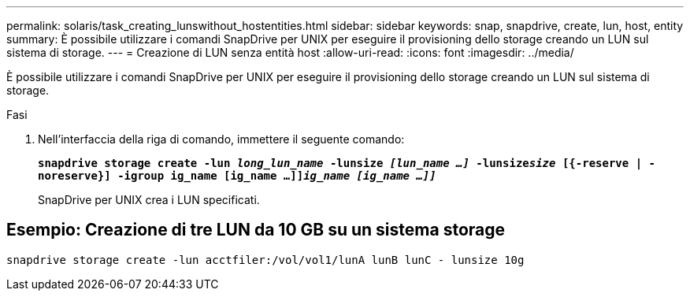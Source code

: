 ---
permalink: solaris/task_creating_lunswithout_hostentities.html 
sidebar: sidebar 
keywords: snap, snapdrive, create, lun, host, entity 
summary: È possibile utilizzare i comandi SnapDrive per UNIX per eseguire il provisioning dello storage creando un LUN sul sistema di storage. 
---
= Creazione di LUN senza entità host
:allow-uri-read: 
:icons: font
:imagesdir: ../media/


[role="lead"]
È possibile utilizzare i comandi SnapDrive per UNIX per eseguire il provisioning dello storage creando un LUN sul sistema di storage.

.Fasi
. Nell'interfaccia della riga di comando, immettere il seguente comando:
+
`*snapdrive storage create -lun _long_lun_name_ -lunsize _[lun_name ...]_ -lunsize__size__ [{-reserve | -noreserve}] -igroup ig_name [ig_name ...]]_ig_name [ig_name ...]]_*`

+
SnapDrive per UNIX crea i LUN specificati.





== Esempio: Creazione di tre LUN da 10 GB su un sistema storage

`snapdrive storage create -lun acctfiler:/vol/vol1/lunA lunB lunC - lunsize 10g`
